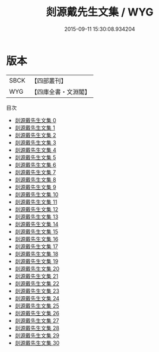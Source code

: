 #+TITLE: 剡源戴先生文集 / WYG

#+DATE: 2015-09-11 15:30:08.934204
* 版本
 |      SBCK|【四部叢刊】  |
 |       WYG|【四庫全書・文淵閣】|
目次
 - [[file:KR4d0431_000.txt][剡源戴先生文集 0]]
 - [[file:KR4d0431_001.txt][剡源戴先生文集 1]]
 - [[file:KR4d0431_002.txt][剡源戴先生文集 2]]
 - [[file:KR4d0431_003.txt][剡源戴先生文集 3]]
 - [[file:KR4d0431_004.txt][剡源戴先生文集 4]]
 - [[file:KR4d0431_005.txt][剡源戴先生文集 5]]
 - [[file:KR4d0431_006.txt][剡源戴先生文集 6]]
 - [[file:KR4d0431_007.txt][剡源戴先生文集 7]]
 - [[file:KR4d0431_008.txt][剡源戴先生文集 8]]
 - [[file:KR4d0431_009.txt][剡源戴先生文集 9]]
 - [[file:KR4d0431_010.txt][剡源戴先生文集 10]]
 - [[file:KR4d0431_011.txt][剡源戴先生文集 11]]
 - [[file:KR4d0431_012.txt][剡源戴先生文集 12]]
 - [[file:KR4d0431_013.txt][剡源戴先生文集 13]]
 - [[file:KR4d0431_014.txt][剡源戴先生文集 14]]
 - [[file:KR4d0431_015.txt][剡源戴先生文集 15]]
 - [[file:KR4d0431_016.txt][剡源戴先生文集 16]]
 - [[file:KR4d0431_017.txt][剡源戴先生文集 17]]
 - [[file:KR4d0431_018.txt][剡源戴先生文集 18]]
 - [[file:KR4d0431_019.txt][剡源戴先生文集 19]]
 - [[file:KR4d0431_020.txt][剡源戴先生文集 20]]
 - [[file:KR4d0431_021.txt][剡源戴先生文集 21]]
 - [[file:KR4d0431_022.txt][剡源戴先生文集 22]]
 - [[file:KR4d0431_023.txt][剡源戴先生文集 23]]
 - [[file:KR4d0431_024.txt][剡源戴先生文集 24]]
 - [[file:KR4d0431_025.txt][剡源戴先生文集 25]]
 - [[file:KR4d0431_026.txt][剡源戴先生文集 26]]
 - [[file:KR4d0431_027.txt][剡源戴先生文集 27]]
 - [[file:KR4d0431_028.txt][剡源戴先生文集 28]]
 - [[file:KR4d0431_029.txt][剡源戴先生文集 29]]
 - [[file:KR4d0431_030.txt][剡源戴先生文集 30]]
